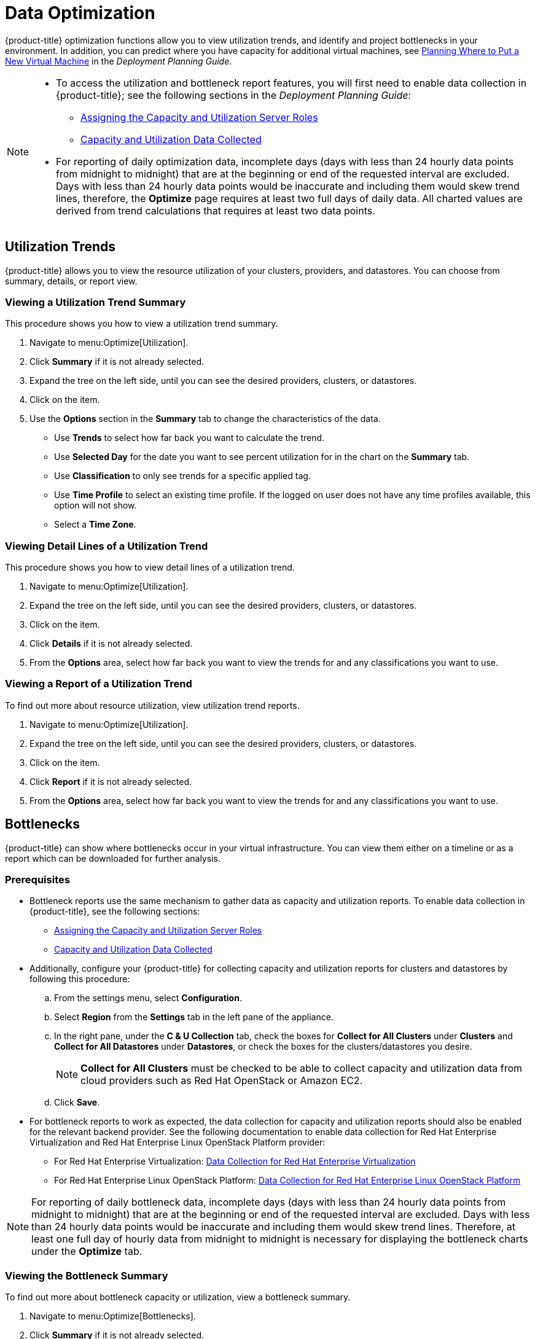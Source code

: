 [[data-optimization]]
= Data Optimization

{product-title} optimization functions allow you to view
utilization trends, and identify and project bottlenecks in your
environment. In addition, you can predict where you have capacity for
additional virtual machines, see link:https://access.redhat.com/documentation/en-us/red_hat_cloudforms/4.2/html-single/deployment_planning_guide/#planning-where-to-put-a-new-virtual-machine[Planning Where to Put a New Virtual Machine] in the _Deployment Planning Guide_.

[NOTE]
====
* To access the utilization and bottleneck report features, you will first need to enable data collection in {product-title}; see the following sections in the _Deployment Planning Guide_:
** link:https://access.redhat.com/documentation/en-us/red_hat_cloudforms/4.2/html/deployment_planning_guide/Capacity_Planning#assigning_the_capacity_and_utilization_server_roles[Assigning the Capacity and Utilization Server Roles]
** link:https://access.redhat.com/documentation/en-us/red_hat_cloudforms/4.2/html/deployment_planning_guide/capacity_planning#data_collected[Capacity and Utilization Data Collected]

* For reporting of daily optimization data, incomplete days (days with less
than 24 hourly data points from midnight to midnight) that are at the
beginning or end of the requested interval are excluded. Days with less
than 24 hourly data points would be inaccurate and including them would
skew trend lines, therefore, the *Optimize* page requires at least two full
days of daily data. All charted values are derived from trend
calculations that requires at least two data points.
====

[[utilization-trends]]
== Utilization Trends

{product-title} allows you to view the resource utilization of your clusters, providers, and datastores. You can choose from summary,
details, or report view.

[[viewing-utilization-trend-summary]]
=== Viewing a Utilization Trend Summary

This procedure shows you how to view a utilization trend summary.

. Navigate to menu:Optimize[Utilization].
. Click *Summary* if it is not already selected.
. Expand the tree on the left side, until you can see the desired
  providers, clusters, or datastores.
. Click on the item.
. Use the *Options* section in the *Summary* tab to change the
  characteristics of the data.
+
* Use *Trends* to select how far back you want to calculate
  the trend.
* Use *Selected Day* for the date you want to see percent utilization
  for in the chart on the *Summary* tab.
* Use *Classification* to only see trends for a specific applied tag.
* Use *Time Profile* to select an existing time profile. If the
  logged on user does not have any time profiles available, this
  option will not show.
* Select a *Time Zone*.

[[viewing-detail-lines-of-a-utilization-trend]]
=== Viewing Detail Lines of a Utilization Trend

This procedure shows you how to view detail lines of a utilization trend.

. Navigate to menu:Optimize[Utilization].
. Expand the tree on the left side, until you can see the desired
  providers, clusters, or datastores.
. Click on the item.
. Click *Details* if it is not already selected.
. From the *Options* area, select how far back you want to view the
  trends for and any classifications you want to use.

[[viewing-a-report-of-a-utilization-trend]]
=== Viewing a Report of a Utilization Trend

To find out more about resource utilization, view utilization trend
reports.

. Navigate to menu:Optimize[Utilization].
. Expand the tree on the left side, until you can see the desired
  providers, clusters, or datastores.
. Click on the item.
. Click *Report* if it is not already selected.
. From the *Options* area, select how far back you want to view the
  trends for and any classifications you want to use.


[[bottlenecks]]
== Bottlenecks

{product-title} can show where bottlenecks occur in your
virtual infrastructure. You can view them either on a timeline or as a
report which can be downloaded for further analysis. 

[[prerequisites]]
=== Prerequisites

* Bottleneck reports use the same mechanism to gather data as capacity and utilization reports. To enable data collection in {product-title}, see the following sections:
** link:https://access.redhat.com/documentation/en-us/red_hat_cloudforms/4.2/html/deployment_planning_guide/Capacity_Planning#assigning_the_capacity_and_utilization_server_roles[Assigning the Capacity and Utilization Server Roles]
** link:https://access.redhat.com/documentation/en-us/red_hat_cloudforms/4.2/html/deployment_planning_guide/capacity_planning#data_collected[Capacity and Utilization Data Collected]
* Additionally, configure your {product-title} for collecting capacity and utilization reports for clusters and datastores by following this procedure:
.. From the settings menu, select *Configuration*.
.. Select *Region* from the *Settings* tab in the left pane of the appliance. 
.. In the right pane, under the *C & U Collection* tab, check the boxes for *Collect for All Clusters* under *Clusters* and *Collect for All Datastores* under *Datastores*, or check the boxes for the clusters/datastores you desire.
+
[NOTE]
====
*Collect for All Clusters* must be checked to be able to collect capacity and utilization data from cloud providers such as Red Hat OpenStack or Amazon EC2.
====
+
.. Click *Save*.
* For bottleneck reports to work as expected, the data collection for capacity and utilization reports should also be enabled for the relevant backend provider. See the following documentation to enable data collection for Red Hat Enterprise Virtualization and Red Hat Enterprise Linux OpenStack Platform provider:
** For Red Hat Enterprise Virtualization: link:https://access.redhat.com/documentation/en-us/red_hat_cloudforms/4.2/html/deployment_planning_guide/capacity_planning#data_collection_for_rhev_33_34[Data Collection for Red Hat Enterprise Virtualization]
** For Red Hat Enterprise Linux OpenStack Platform: link:https://access.redhat.com/documentation/en-us/red_hat_cloudforms/4.2/html/deployment_planning_guide/capacity_planning#data_collection_for_osp[Data Collection for Red Hat Enterprise Linux OpenStack Platform]

[NOTE]
====
For reporting of daily bottleneck data, incomplete days
(days with less than 24 hourly data points from midnight to midnight)
that are at the beginning or end of the requested interval are excluded.
Days with less than 24 hourly data points would be inaccurate and
including them would skew trend lines. Therefore, at least one full day
of hourly data from midnight to midnight is necessary for displaying the
bottleneck charts under the *Optimize* tab.
====


[[viewing-the-bottleneck-summary]]
=== Viewing the Bottleneck Summary
To find out more about bottleneck capacity or utilization, view a
bottleneck summary.

. Navigate to menu:Optimize[Bottlenecks].
. Click *Summary* if it is not already selected.
. Expand the tree on the left side, until you can see the desired
  providers, clusters, or datastores.
. Click on the item.
. Use the *Options* section to change the characteristics of the data.
  image:2257.png[]
+
* Use *Event Groups* to select if you want to see bottlenecks based
  on capacity, utilization or both.
* Select a *Time Zone*.
+

Data is processed, and a timeline appears. Click on an icon in
the timeline to see specific information on the bottleneck.


[[viewing-a-report-of-the-bottlenecks-trend]]
=== Viewing a Report of the Bottlenecks Trend

. Navigate to menu:Optimize[Bottlenecks].
. Click *Report*.
. Expand the tree on the left side, until you can see the desired
  providers, clusters, or datastores.
. Click on the item.
. Use the *Options* section to change the characteristics of the data.
  image:2258.png[]
+
* Use *Event Groups* to select if you want to see bottlenecks based
  on capacity, utilization or both.
* Select a *Time Zone*.
+
. Expand the tree on the left side, until you can see the enterprise,
  provider, or datastore that you want to see the trend for.
